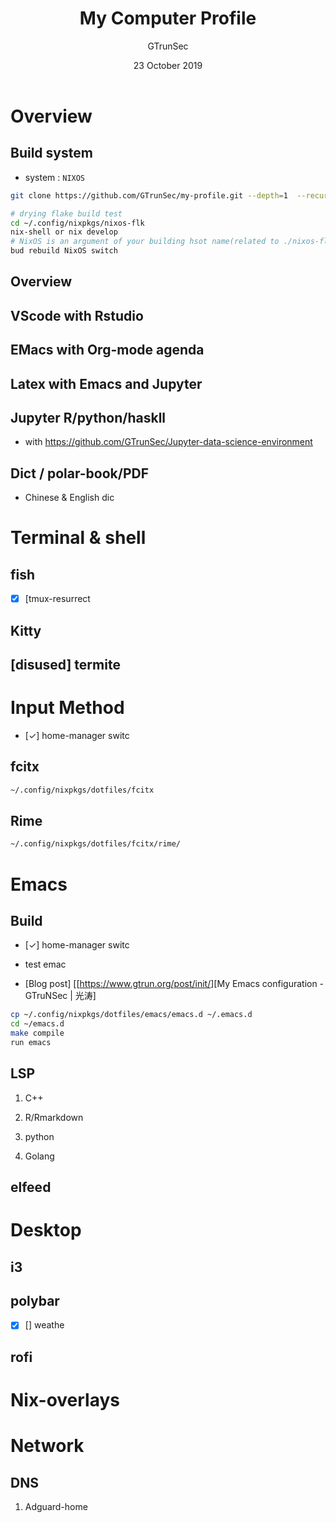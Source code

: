 #+TITLE: My Computer Profile
#+AUTHOR: GTrunSec
#+EMAIL: gtrunsec@hardenedlinux.org
#+DATE: 23 October 2019
#+OPTIONS:   H:2 num:t toc:t \n:nil @:t ::t |:t ^:t -:t f:t *:t <:t
* Overview
** Build system
- system : ~NIXOS~

#+begin_src sh :tangle yes
git clone https://github.com/GTrunSec/my-profile.git --depth=1  --recursive --shallow-submodules ~/.config/guangtao

# drying flake build test
cd ~/.config/nixpkgs/nixos-flk
nix-shell or nix develop
# NixOS is an argument of your building hsot name(related to ./nixos-flk/hosts/NixOS.nix)
bud rebuild NixOS switch
#+end_src

** Overview
#+NAME: nixos
#+CAPTION:
#+ATTR_ORG: :width 600
#+ATTR_LATEX: :width 5in

[[file:img/nixos-profile.png]]

#+NAME: EMacs/ter
#+CAPTION:
#+ATTR_ORG: :width 600
#+ATTR_LATEX: :width 5in

[[file:img/run-nix-term-info.jpeg]]

** VScode with Rstudio
#+NAME: vscode-rs
#+CAPTION:
#+ATTR_ORG: :width 600
#+ATTR_LATEX: :width 5in
[[file:img/Screenshot_20200810_135232.png]]
** EMacs with Org-mode agenda
#+NAME: org-agenda
#+CAPTION:
#+ATTR_ORG: :width 600
#+ATTR_LATEX: :width 5in


#+DOWNLOADED: https://ucde3d23e87dba42823d4f655447.previews.dropboxusercontent.com/p/thumb/AAlODXlA7Y5tP4Puzh7gcB4uDAcNLKBFqAA15Dd_3DtYQcNDxIQYfvjyrHnK-zB3yTNQjJDBRFmX5YlJCpeZto1zUYkZs_T4dv0FFGtJ1I7_5zKjZ3ivB6FOx_uuNuK1RBEHSZYQvoiC74lSD200VY5xQhKtOmD7ADLeXLaJq2ZwQ-KugRlD4SSb0ijPiTObgZ7PFFbeKbna5XaOk9qfSOBazoDvUivgLp-dTwQuCSD6QJ-8NweCpJmz0s-1LaJUsuZyNzp3gTAWWnrxfHztCK7oNk0VwH10iEecU2N9w4d5NcjfofUecHIVbk_BPbycw4f50dHtoUzHmWvqsrWVKMozM9DGGEtjLyVhOdhjsVPyuIqM7c5uPUrajuZPrKLfJ8QXeSk7yhyrHMomAIhR01Xn/p.jpeg?size=800x600&amp;size_mode=3 @ 2019-10-23 15:02:35
[[file:img/Overview/p_2019-10-23_15-02-35.jpeg]]

** Latex with Emacs and Jupyter
#+NAME: Latex with Emacs and Jupyte
#+CAPTION:
#+ATTR_ORG: :width 600
#+ATTR_LATEX: :width 5in

#+DOWNLOADED: https://uc4dfe8d2f208364cb61677096c4.previews.dropboxusercontent.com/p/thumb/AAk_jEsA_S_mD_7bPLmEvXgvu3pbtwZ0N0zW1p90B3SLBNcYBHU0asbtIPVgp79KkCWAgW-PaYMDCvrtDCRgc7_GE5mYKe22YdQdtqjjbULjVS-yxPBODNq2TnZKylK7UB3QxiHvlT4Sl_BYtyj1xYAsL83Jc6Xwe1TUrGpcpKL1_Y4aWsVLtKWXwh6XH4_wKW9ptmdLPnXfpgU1sPxn82lQYZispl2d_3BoQWzG8t-owxHRw048KpN9iV-DSYSp-6nCmZuI-zCgLJ-80-6FeH-nyF2IkwNm6sI4IUldu9ivaysJucoSQbFjHeontvG0Eso8lvpZ2oNH3OAmTJ_MnVx7kIuxUSAnbFdAEuVYolMQSbNNu2zvj4ocxpvFS4lXRlZMXBPohW6hn5JfTa7KbnoE/p.png?size=800x600&amp;size_mode=3 @ 2019-10-23 15:14:41
[[file:img/Overview/p_2019-10-23_15-14-41.png]]

** Jupyter R/python/haskll
- with https://github.com/GTrunSec/Jupyter-data-science-environment
[[file:img/app/Screenshot_20200810_134202.png]]
#+NAME: Jupyter/lang
#+CAPTION:
#+ATTR_ORG: :width 600
#+ATTR_LATEX: :width 5in

#+DOWNLOADED: https://uca369a6553db1e9ec71be545147.previews.dropboxusercontent.com/p/thumb/AAnsYYhJOfXIYvpDB5RCUbraUwNWY391FCDnZf4mSpDg-FlCa2vgPhBIdxrzisG-Y2gWFxt_a7ewoat1ZJ5XG273d74V9zAEbRdQXRUBVScH0uY699E-Kv4-K9OMnaL_0GBb1k_Oo2UaHIhGY-9XhYdlMxeOa51JgPKy24KIsvlFiWPN8ocW6POchUA5CQifQqV-IgBvzNHbFSMJxLIgXXvoGxVIyEcjQ_1eZ9WueKi1-4BFEevGtc35xwNU0mTBm-v5uX0nShJtgJ9v-_S5RInHCYX0gzO1kgaQ4_Emd3ZUS_fP1fQRqa3ocz1f0KpiXCvOKodpm2aPFUtpjCvynTlacXSk7deBltFmwK6tOm_SmtqFzGjMKlp781qTbaN5woYMUiR2DPxjBXS1wufe5Rqc/p.png?size=800x600&amp;size_mode=3 @ 2019-10-23 15:00:13
[[file:img/Overview/p_2019-10-23_15-00-13.png]]

** Dict / polar-book/PDF
- Chinese & English dic


#+NAME: Linux/dict
#+CAPTION:
#+ATTR_ORG: :width 600
#+ATTR_LATEX: :width 5in

#+DOWNLOADED: https://ucb1a54fedc54481a09aa0306067.previews.dropboxusercontent.com/p/thumb/AAkfjQqRgUxXVClUKuRhHfV8q832-sMxWWYAAQdyx6LDZiPKNWmM-P9bJQ5GHZDXIqEh8GmKLKrtIDtanG4Rto7uKu0MAwPaQXIFz0KKjWEs7-gVSvN89iF11yasDG7il-B0Wm7YbSc8KATTIl4tEq56JjGsGHx6FJwTqlF-jwhHrgv_4G-cigczr8TArNparhEPG3LXvswk3XZivUewJx0R_1HKMax8IV1rWWN8_bdGwMA3MJzmefgOBpzu03JaAI-R7apyJUG_pwC6Nfs21KSuAfRDF46ISrj64z9abCoYBJXjrQBEkT1nRA318BBNuUkxQh3NKb6WSZZUTF77vDegmuYdkes8RKvcOCchRUhHl4g9tpcPo0QsOMUAMf96y_vuHdoMqvPAMDgMmX_YmIya/p.png?size=800x600&amp;size_mode=3 @ 2019-10-23 15:17:37
[[file:img/Overview/p_2019-10-23_15-17-37.png]]

* Terminal & shell
#+NAME: alacritty * zsh * tmux
#+CAPTION:
#+ATTR_ORG: :width 600
#+ATTR_LATEX: :width 5in
[[file:img/Terminal_&_shell/Screenshot_20200810_135152.png]]
** fish
- [X] [tmux-resurrect


** Kitty
** [disused] termite
* Input Method
- [✓] home-manager switc


** fcitx
#+begin_src sh :tangle yes
 ~/.config/nixpkgs/dotfiles/fcitx
#+end_src

** Rime
#+begin_src sh :tangle yes
 ~/.config/nixpkgs/dotfiles/fcitx/rime/
#+end_src

* Emacs
** Build
- [✓] home-manager switc


- test emac


- [Blog post] [[https://www.gtrun.org/post/init/][My Emacs configuration - GTruNSec | 光涛]


#+begin_src sh :tangle yes
cp ~/.config/nixpkgs/dotfiles/emacs/emacs.d ~/.emacs.d
cd ~/emacs.d
make compile
run emacs
#+end_src

** LSP
*** C++
#+NAME: C++/emacs
#+CAPTION:
#+ATTR_ORG: :width 600
#+ATTR_LATEX: :width 5in

#+DOWNLOADED: https://ucbec0b572c72df19347c1543a88.previews.dropboxusercontent.com/p/thumb/AAnAR-1MrAeaXLWdleUK8z5zBf0a6suKY1rs54oYfSkzDRad-uJJASVxvabCMht_3ywdmXqJKGnKuEq2VAr1doZwLFYHY-ckhElG-Y1-4-HG2OcKMlJgXIiPzA0cuCtou6Gt3jzpM9H9ixt7UTjxLgfSBrRcZO_W48upXN51CVVlAwsJTt7ORH0ECZj6XGv95D3REYW84Ipuz1bajsqY-CqP7LHO6cXt7Pfj_iENlM2P9jv6EBAjUCFomLFbZ-Bv4pZfhawJYcf0VpaPUjhpqoLHvdZV_7CltTm26VqPaF7G1X_2LrrSAusqxI44A5UZ61ZFgmB7IM4Qt05qA9SAtYf06KwbfbfONWjyIAMZe6aIkRvjwsGwAYhU1g989hYQFdBIGsS3mYX7lmMqjDSMjBuN/p.png?size=800x600&amp;size_mode=3 @ 2019-10-23 14:55:38
[[file:img/Emacs/p_2019-10-23_14-55-38.png]]

*** R/Rmarkdown
#+NAME: R/emacs
#+CAPTION:
#+ATTR_ORG: :width 600
#+ATTR_LATEX: :width 5in

#+DOWNLOADED: https://uc11573d1be457d283761f9408ca.previews.dropboxusercontent.com/p/thumb/AAkyQr0tuUTZHEsJ7B1LEFzGaf9ZDlsbpf_N6-YLxh7Np0zVF9nqDXGTayVjjnQR7J59M2ORTD9xcfSSKBXSsSO5NmhkphiQ9SdOgok4hiUwR3fA5qJQq8cvZys9urT9scLWCG-FHpTH-f9ieIilD-j8UnPywZuGFclIE-mV5fNTGqQUBvOpcTWp3J4Ui_0n6RzJELFr7AFwWYXWBNMmuoMp8g7gEssnLLgSpoZ0EnQD3q0TmE6c37A9wWEJgltl6Xg1fB8xZjrdM15A0t5spvYKk0cFCUP0_bzt4NqBrEzQ-AOSDbNdbDnzpDC6V1BNokOK_gF1sGwcqgEEJwuKeF5dg2zttqrBb3C6XmaRlvX_bgYHLiDw0s2JVabdMcnzzfSsdxYhA4xXPF-h5vvxrXQG/p.png?size=800x600&amp;size_mode=3 @ 2019-10-23 14:56:17
[[file:img/Emacs/p_2019-10-23_14-56-17.png]]

*** python
#+NAME: python/emacs
#+CAPTION:
#+ATTR_ORG: :width 600
#+ATTR_LATEX: :width 5in

#+DOWNLOADED: https://uc292709f0ddc245409ac95b7fd9.previews.dropboxusercontent.com/p/thumb/AAlOynvqtqMbwZBaJhCg-HXH9DLWEBSp5HNC2IageGh6rGfeVe9W7-_ev6W1751WF0f1uBQBP0osgzCm7qCCORYW_N05rb5IhxUyZExUHBY3aGps6BvCx2Lb6Th5hMcY0zzNBlqeG1nkzThRR7GVvTLIklBG6TThkLu6jJAX550OgrEZgLaLDyXAiuW-7deDo_LVy7XsMJt2MnlhMFcHcL2q5q-I6ORC1r6VhH4fTuxjQuTdzuXdpq96ANDVIqM33s_TTbQljveYTeuYZbrc9bmecgAZgTcKFX3xC1MRx0aPWkp0CSzsw5pw98aHrUHctnbzyc1NXOzm-ZTNwQfoDM29N1GtYH7daVk8aCaRwoxEdz6EJUNRG8wJLlfgmTBka5ScuhlnEIteR95hc44flPpV/p.png?size=800x600&amp;size_mode=3 @ 2019-10-23 14:56:52
[[file:img/Emacs/p_2019-10-23_14-56-52.png]]

*** Golang
** elfeed
#+NAME: elfeed
#+CAPTION:
#+ATTR_ORG: :width 600
#+ATTR_LATEX: :width 5in

#+DOWNLOADED: https://uc3b3017ba5d36ede06571697cce.previews.dropboxusercontent.com/p/thumb/AAnwwLkhVmfqAd7rNzSX2ZG5-6uAz4yQH9-Qr7_m4jaCBC9L6Qq8sMaDnHqFMPQ5M2hIBCJwhZbxc0EFlGGZeiJkFgHyxEWQnm9bO9It-sXmCY65ZMBorLDxmb30_A4MbpvqmfSSnHhvwmv8NebqO4BbTvztUhsOiM0Vidf2bToNM0ZTsRGHOLY6Iev6VSWX_AbQzdvM0AjUW5i8Z5LZy3cu29fp2W-YUpztcbbLqsdIYnCVrupeeSQl1mmokg_MnIRNzViCzfl5HsNP9VhtzZ0erOZedM13-4vWl2UINlTpVEjdDC1IX-ubqWFJtOALfk2egBOF3HjbQJ7XKv-7UOBKc09r0YkSb200ty2f_0v-mEc60zaA3YcRyh-gQklCInLuotlviZ2dLacG8bmfTWIc/p.png?size=800x600&amp;size_mode=3 @ 2019-10-23 14:50:18
[[file:img/Emacs/p_2019-10-23_14-50-18.png]]

* Desktop
** i3
** polybar
- [X] [] weathe


** rofi
* Nix-overlays
* Network
** DNS
*** Adguard-home
#+NAME: adguard-home
#+CAPTION:
#+ATTR_ORG: :width 600
#+ATTR_LATEX: :width 5in

#+DOWNLOADED: https://uc2bc8df3e6c0946443fb9968eb3.previews.dropboxusercontent.com/p/thumb/AAlEIZP-Y9JuCTeRdbngbI3fr3dZswWMvSugkrWKF5JqJLlv8KYsXGRhp0bx87eGmG6Wt1YhOW9_GyPGf3oZj7adkyRLpCkuDEA0qlzMX-Riq3tObJPxYWvbqIU7L3BVnyk9sF1016cfZxn7syI8IgN46xf0yV9eynPi1usuZtIwX8948j9MVZCzxEkb9691X0aBh-bnO0xnO_IyV9tKFxDiD0GT4fiLJW-com1STkDSCKO9-aWns_C6wJG9FUkO2hqNVr06UCFgtOUyb0dpe1CXHyslUbVBwxCeYOeslMdXTTryza80xoOW-firoDYH3nvXOERyuU7uW5Tmsiuu6BmCA0CQ40ITNI8tdWJahruUM30INmiK35x37QWYcCo26IJQM8G1Jq0Hn4YR8G-a2ssa/p.png?size=800x600&amp;size_mode=3 @ 2019-10-23 15:01:24
[[file:img/Network/p_2019-10-23_15-01-24.png]]
